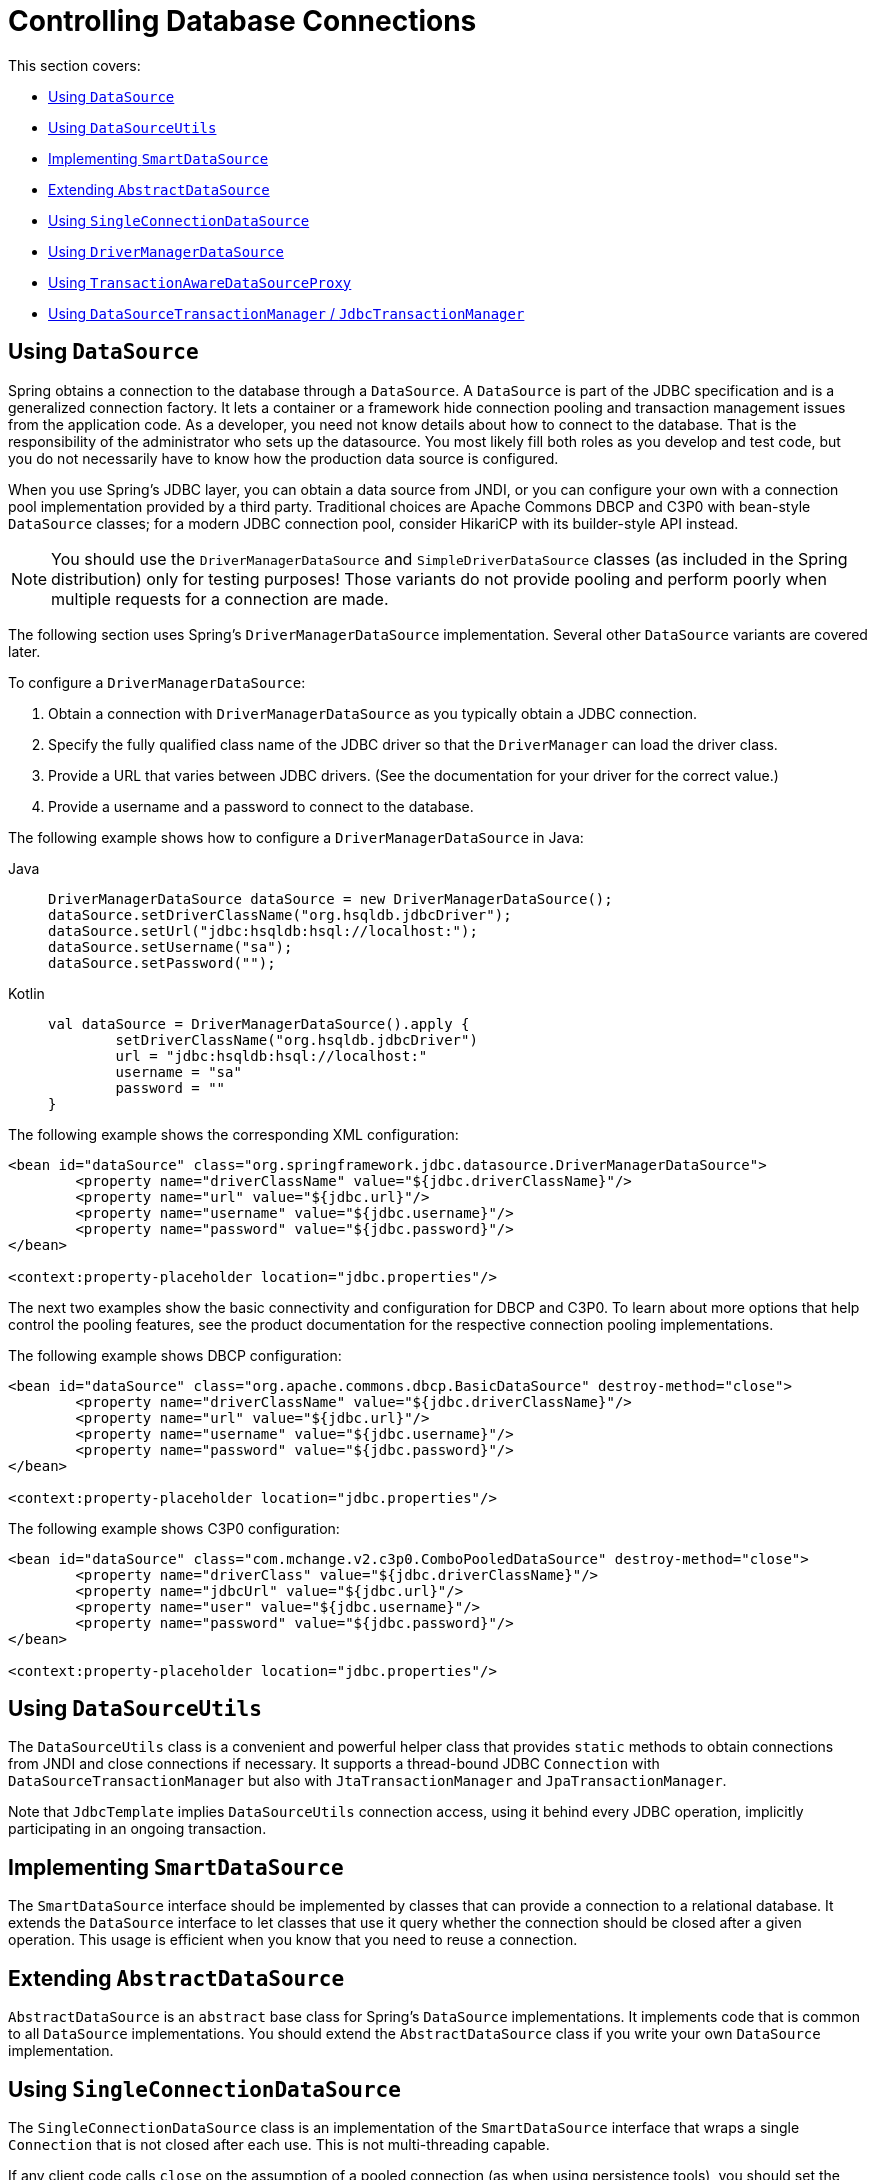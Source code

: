[[jdbc-connections]]
= Controlling Database Connections

This section covers:

* xref:data-access/jdbc/connections.adoc#jdbc-datasource[Using `DataSource`]
* xref:data-access/jdbc/connections.adoc#jdbc-DataSourceUtils[Using `DataSourceUtils`]
* xref:data-access/jdbc/connections.adoc#jdbc-SmartDataSource[Implementing `SmartDataSource`]
* xref:data-access/jdbc/connections.adoc#jdbc-AbstractDataSource[Extending `AbstractDataSource`]
* xref:data-access/jdbc/connections.adoc#jdbc-SingleConnectionDataSource[Using `SingleConnectionDataSource`]
* xref:data-access/jdbc/connections.adoc#jdbc-DriverManagerDataSource[Using `DriverManagerDataSource`]
* xref:data-access/jdbc/connections.adoc#jdbc-TransactionAwareDataSourceProxy[Using `TransactionAwareDataSourceProxy`]
* xref:data-access/jdbc/connections.adoc#jdbc-DataSourceTransactionManager[Using `DataSourceTransactionManager` / `JdbcTransactionManager`]


[[jdbc-datasource]]
== Using `DataSource`

Spring obtains a connection to the database through a `DataSource`. A `DataSource` is
part of the JDBC specification and is a generalized connection factory. It lets a
container or a framework hide connection pooling and transaction management issues
from the application code. As a developer, you need not know details about how to
connect to the database. That is the responsibility of the administrator who sets up
the datasource. You most likely fill both roles as you develop and test code, but you
do not necessarily have to know how the production data source is configured.

When you use Spring's JDBC layer, you can obtain a data source from JNDI, or you can
configure your own with a connection pool implementation provided by a third party.
Traditional choices are Apache Commons DBCP and C3P0 with bean-style `DataSource` classes;
for a modern JDBC connection pool, consider HikariCP with its builder-style API instead.

NOTE: You should use the `DriverManagerDataSource` and `SimpleDriverDataSource` classes
(as included in the Spring distribution) only for testing purposes! Those variants do not
provide pooling and perform poorly when multiple requests for a connection are made.

The following section uses Spring's `DriverManagerDataSource` implementation.
Several other `DataSource` variants are covered later.

To configure a `DriverManagerDataSource`:

. Obtain a connection with `DriverManagerDataSource` as you typically obtain a JDBC
  connection.
. Specify the fully qualified class name of the JDBC driver so that the `DriverManager`
  can load the driver class.
. Provide a URL that varies between JDBC drivers. (See the documentation for your driver
  for the correct value.)
. Provide a username and a password to connect to the database.

The following example shows how to configure a `DriverManagerDataSource` in Java:

[tabs]
======
Java::
+
[source,java,indent=0,subs="verbatim,quotes",role="primary"]
----
	DriverManagerDataSource dataSource = new DriverManagerDataSource();
	dataSource.setDriverClassName("org.hsqldb.jdbcDriver");
	dataSource.setUrl("jdbc:hsqldb:hsql://localhost:");
	dataSource.setUsername("sa");
	dataSource.setPassword("");
----

Kotlin::
+
[source,kotlin,indent=0,subs="verbatim,quotes",role="secondary"]
----
	val dataSource = DriverManagerDataSource().apply {
		setDriverClassName("org.hsqldb.jdbcDriver")
		url = "jdbc:hsqldb:hsql://localhost:"
		username = "sa"
		password = ""
	}
----
======

The following example shows the corresponding XML configuration:

[source,xml,indent=0,subs="verbatim,quotes"]
----
	<bean id="dataSource" class="org.springframework.jdbc.datasource.DriverManagerDataSource">
		<property name="driverClassName" value="${jdbc.driverClassName}"/>
		<property name="url" value="${jdbc.url}"/>
		<property name="username" value="${jdbc.username}"/>
		<property name="password" value="${jdbc.password}"/>
	</bean>

	<context:property-placeholder location="jdbc.properties"/>
----

The next two examples show the basic connectivity and configuration for DBCP and C3P0.
To learn about more options that help control the pooling features, see the product
documentation for the respective connection pooling implementations.

The following example shows DBCP configuration:

[source,xml,indent=0,subs="verbatim,quotes"]
----
	<bean id="dataSource" class="org.apache.commons.dbcp.BasicDataSource" destroy-method="close">
		<property name="driverClassName" value="${jdbc.driverClassName}"/>
		<property name="url" value="${jdbc.url}"/>
		<property name="username" value="${jdbc.username}"/>
		<property name="password" value="${jdbc.password}"/>
	</bean>

	<context:property-placeholder location="jdbc.properties"/>
----

The following example shows C3P0 configuration:

[source,xml,indent=0,subs="verbatim,quotes"]
----
	<bean id="dataSource" class="com.mchange.v2.c3p0.ComboPooledDataSource" destroy-method="close">
		<property name="driverClass" value="${jdbc.driverClassName}"/>
		<property name="jdbcUrl" value="${jdbc.url}"/>
		<property name="user" value="${jdbc.username}"/>
		<property name="password" value="${jdbc.password}"/>
	</bean>

	<context:property-placeholder location="jdbc.properties"/>
----


[[jdbc-DataSourceUtils]]
== Using `DataSourceUtils`

The `DataSourceUtils` class is a convenient and powerful helper class that provides
`static` methods to obtain connections from JNDI and close connections if necessary.
It supports a thread-bound JDBC `Connection` with `DataSourceTransactionManager` but
also with `JtaTransactionManager` and `JpaTransactionManager`.

Note that `JdbcTemplate` implies `DataSourceUtils` connection access, using it
behind every JDBC operation, implicitly participating in an ongoing transaction.


[[jdbc-SmartDataSource]]
== Implementing `SmartDataSource`

The `SmartDataSource` interface should be implemented by classes that can provide a
connection to a relational database. It extends the `DataSource` interface to let
classes that use it query whether the connection should be closed after a given
operation. This usage is efficient when you know that you need to reuse a connection.


[[jdbc-AbstractDataSource]]
== Extending `AbstractDataSource`

`AbstractDataSource` is an `abstract` base class for Spring's `DataSource`
implementations. It implements code that is common to all `DataSource` implementations.
You should extend the `AbstractDataSource` class if you write your own `DataSource`
implementation.


[[jdbc-SingleConnectionDataSource]]
== Using `SingleConnectionDataSource`

The `SingleConnectionDataSource` class is an implementation of the `SmartDataSource`
interface that wraps a single `Connection` that is not closed after each use.
This is not multi-threading capable.

If any client code calls `close` on the assumption of a pooled connection (as when using
persistence tools), you should set the `suppressClose` property to `true`. This setting
returns a close-suppressing proxy that wraps the physical connection. Note that you can
no longer cast this to a native Oracle `Connection` or a similar object.

`SingleConnectionDataSource` is primarily a test class. It typically enables easy testing
of code outside an application server, in conjunction with a simple JNDI environment.
In contrast to `DriverManagerDataSource`, it reuses the same connection all the time,
avoiding excessive creation of physical connections.


[[jdbc-DriverManagerDataSource]]
== Using `DriverManagerDataSource`

The `DriverManagerDataSource` class is an implementation of the standard `DataSource`
interface that configures a plain JDBC driver through bean properties and returns a new
`Connection` every time.

This implementation is useful for test and stand-alone environments outside of a Jakarta EE
container, either as a `DataSource` bean in a Spring IoC container or in conjunction
with a simple JNDI environment. Pool-assuming `Connection.close()` calls
close the connection, so any `DataSource`-aware persistence code should work. However,
using JavaBean-style connection pools (such as `commons-dbcp`) is so easy, even in a test
environment, that it is almost always preferable to use such a connection pool over
`DriverManagerDataSource`.


[[jdbc-TransactionAwareDataSourceProxy]]
== Using `TransactionAwareDataSourceProxy`

`TransactionAwareDataSourceProxy` is a proxy for a target `DataSource`. The proxy wraps that
target `DataSource` to add awareness of Spring-managed transactions. In this respect, it
is similar to a transactional JNDI `DataSource`, as provided by a Jakarta EE server.

NOTE: It is rarely desirable to use this class, except when already existing code must be
called and passed a standard JDBC `DataSource` interface implementation. In this case,
you can still have this code be usable and, at the same time, have this code
participating in Spring managed transactions. It is generally preferable to write your
own new code by using the higher level abstractions for resource management, such as
`JdbcTemplate` or `DataSourceUtils`.

See the {spring-framework-api}/jdbc/datasource/TransactionAwareDataSourceProxy.html[`TransactionAwareDataSourceProxy`]
javadoc for more details.


[[jdbc-DataSourceTransactionManager]]
== Using `DataSourceTransactionManager` / `JdbcTransactionManager`

The `DataSourceTransactionManager` class is a `PlatformTransactionManager`
implementation for a single JDBC `DataSource`. It binds a JDBC `Connection`
from the specified `DataSource` to the currently executing thread, potentially
allowing for one thread-bound `Connection` per `DataSource`.

Application code is required to retrieve the JDBC `Connection` through
`DataSourceUtils.getConnection(DataSource)` instead of Java EE's standard
`DataSource.getConnection`. It throws unchecked `org.springframework.dao` exceptions
instead of checked `SQLExceptions`. All framework classes (such as `JdbcTemplate`) use
this strategy implicitly. If not used with a transaction manager, the lookup strategy
behaves exactly like `DataSource.getConnection` and can therefore be used in any case.

The `DataSourceTransactionManager` class supports savepoints (`PROPAGATION_NESTED`),
custom isolation levels, and timeouts that get applied as appropriate JDBC statement
query timeouts. To support the latter, application code must either use `JdbcTemplate` or
call the `DataSourceUtils.applyTransactionTimeout(..)` method for each created statement.

You can use `DataSourceTransactionManager` instead of `JtaTransactionManager` in the
single-resource case, as it does not require the container to support a JTA transaction
coordinator. Switching between these transaction managers is just a matter of configuration,
provided you stick to the required connection lookup pattern. Note that JTA does not support
savepoints or custom isolation levels and has a different timeout mechanism but otherwise
exposes similar behavior in terms of JDBC resources and JDBC commit/rollback management.

For JTA-style lazy retrieval of actual resource connections, Spring provides a
corresponding `DataSource` proxy class for the target connection pool: see
{spring-framework-api}/jdbc/datasource/LazyConnectionDataSourceProxy.html[`LazyConnectionDataSourceProxy`].
This is particularly useful for potentially empty transactions without actual statement
execution (never fetching an actual resource in such a scenario), and also in front of
a routing `DataSource` which means to take the transaction-synchronized read-only flag
and/or isolation level into account (e.g. `IsolationLevelDataSourceRouter`).

`LazyConnectionDataSourceProxy` also provides special support for a read-only connection
pool to use during a read-only transaction, avoiding the overhead of switching the JDBC
Connection's read-only flag at the beginning and end of every transaction when fetching
it from the primary connection pool (which may be costly depending on the JDBC driver).

NOTE: As of 5.3, Spring provides an extended `JdbcTransactionManager` variant which adds
exception translation capabilities on commit/rollback (aligned with `JdbcTemplate`).
Where `DataSourceTransactionManager` will only ever throw `TransactionSystemException`
(analogous to JTA), `JdbcTransactionManager` translates database locking failures etc to
corresponding `DataAccessException` subclasses. Note that application code needs to be
prepared for such exceptions, not exclusively expecting `TransactionSystemException`.
In scenarios where that is the case, `JdbcTransactionManager` is the recommended choice.

In terms of exception behavior, `JdbcTransactionManager` is roughly equivalent to
`JpaTransactionManager` and also to `R2dbcTransactionManager`, serving as an immediate
companion/replacement for each other. `DataSourceTransactionManager` on the other hand
is equivalent to `JtaTransactionManager` and can serve as a direct replacement there.



